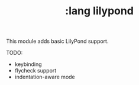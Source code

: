 #+TITLE: :lang lilypond

This module adds basic LilyPond support.

TODO:
- keybinding
- flycheck support
- indentation-aware mode

